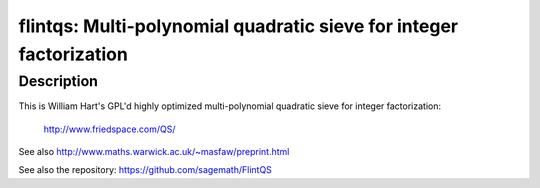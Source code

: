 flintqs: Multi-polynomial quadratic sieve for integer factorization
===================================================================

Description
-----------

This is William Hart's GPL'd highly optimized multi-polynomial quadratic
sieve for integer factorization:

   http://www.friedspace.com/QS/

See also http://www.maths.warwick.ac.uk/~masfaw/preprint.html

See also the repository: https://github.com/sagemath/FlintQS
